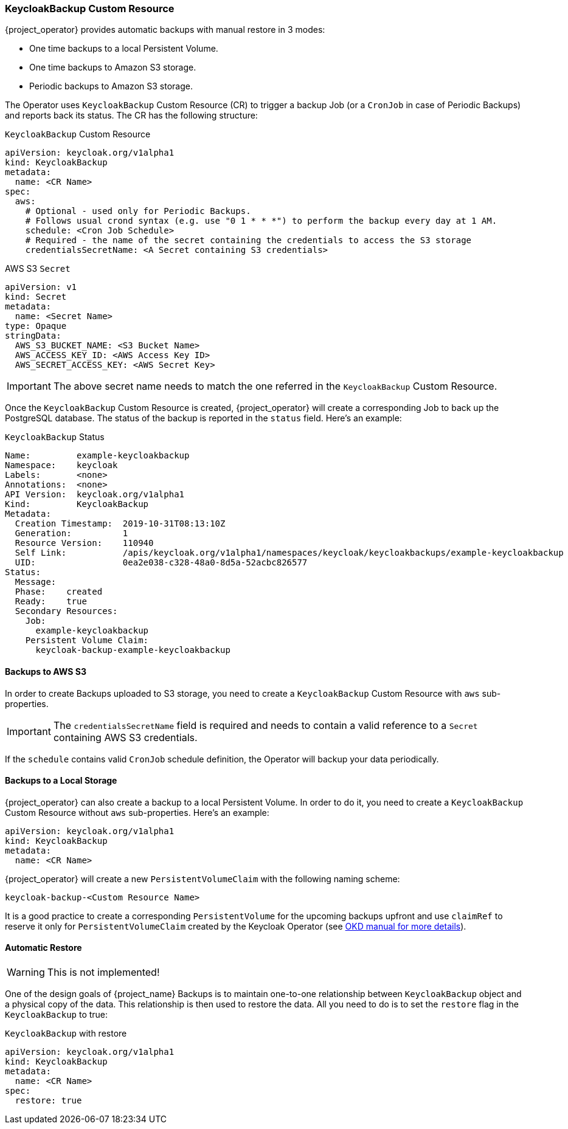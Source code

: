
=== KeycloakBackup Custom Resource

{project_operator} provides automatic backups with manual restore in 3 modes:

* One time backups to a local Persistent Volume.
* One time backups to Amazon S3 storage.
* Periodic backups to Amazon S3 storage.

The Operator uses `KeycloakBackup` Custom Resource (CR) to trigger a backup Job (or a `CronJob` in case of Periodic Backups) and reports back its status. The CR has the following structure:

.`KeycloakBackup` Custom Resource
```yaml
apiVersion: keycloak.org/v1alpha1
kind: KeycloakBackup
metadata:
  name: <CR Name>
spec:
  aws:
    # Optional - used only for Periodic Backups.
    # Follows usual crond syntax (e.g. use "0 1 * * *") to perform the backup every day at 1 AM.
    schedule: <Cron Job Schedule>
    # Required - the name of the secret containing the credentials to access the S3 storage
    credentialsSecretName: <A Secret containing S3 credentials>
```

.AWS S3 `Secret`
```yaml
apiVersion: v1
kind: Secret
metadata:
  name: <Secret Name>
type: Opaque
stringData:
  AWS_S3_BUCKET_NAME: <S3 Bucket Name>
  AWS_ACCESS_KEY_ID: <AWS Access Key ID>
  AWS_SECRET_ACCESS_KEY: <AWS Secret Key>
```

IMPORTANT: The above secret name needs to match the one referred in the `KeycloakBackup` Custom Resource.

Once the `KeycloakBackup` Custom Resource is created, {project_operator} will create a corresponding Job to back up the PostgreSQL database. The status of the backup is reported in the `status` field.
Here's an example:

.`KeycloakBackup` Status
```yaml
Name:         example-keycloakbackup
Namespace:    keycloak
Labels:       <none>
Annotations:  <none>
API Version:  keycloak.org/v1alpha1
Kind:         KeycloakBackup
Metadata:
  Creation Timestamp:  2019-10-31T08:13:10Z
  Generation:          1
  Resource Version:    110940
  Self Link:           /apis/keycloak.org/v1alpha1/namespaces/keycloak/keycloakbackups/example-keycloakbackup
  UID:                 0ea2e038-c328-48a0-8d5a-52acbc826577
Status:
  Message:
  Phase:    created
  Ready:    true
  Secondary Resources:
    Job:
      example-keycloakbackup
    Persistent Volume Claim:
      keycloak-backup-example-keycloakbackup
```

==== Backups to AWS S3

In order to create Backups uploaded to S3 storage, you need to create a `KeycloakBackup` Custom Resource with `aws` sub-properties.

IMPORTANT: The `credentialsSecretName` field is required and needs to contain a valid reference to a `Secret` containing AWS S3 credentials.

If the `schedule` contains valid `CronJob` schedule definition, the Operator will backup your data periodically.

==== Backups to a Local Storage

{project_operator} can also create a backup to a local Persistent Volume. In order to do it, you need to create a `KeycloakBackup` Custom Resource without `aws` sub-properties. Here's an example:

```yaml
apiVersion: keycloak.org/v1alpha1
kind: KeycloakBackup
metadata:
  name: <CR Name>
```

{project_operator} will create a new `PersistentVolumeClaim` with the following naming scheme:

  keycloak-backup-<Custom Resource Name>

It is a good practice to create a corresponding `PersistentVolume` for the upcoming backups upfront and use `claimRef` to reserve it only for `PersistentVolumeClaim` created by the Keycloak Operator (see https://docs.okd.io/3.6/dev_guide/persistent_volumes.html#persistent-volumes-volumes-and-claim-prebinding[OKD manual for more details]).

==== Automatic Restore

WARNING: This is not implemented!

One of the design goals of {project_name} Backups is to maintain one-to-one relationship between
`KeycloakBackup` object and a physical copy of the data. This relationship is then used to restore the data. All you need to do is to set the `restore` flag in the `KeycloakBackup` to true:

.`KeycloakBackup` with restore
```yaml
apiVersion: keycloak.org/v1alpha1
kind: KeycloakBackup
metadata:
  name: <CR Name>
spec:
  restore: true
```
